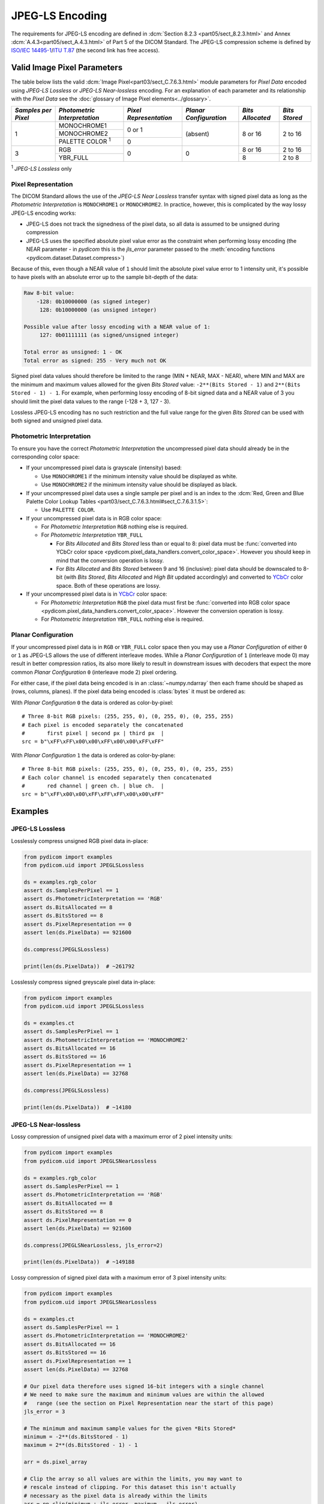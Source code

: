 
JPEG-LS Encoding
================

The requirements for JPEG-LS encoding are defined in :dcm:`Section 8.2.3
<part05/sect_8.2.3.html>` and Annex :dcm:`A.4.3<part05/sect_A.4.3.html>` of Part
5 of the DICOM Standard. The JPEG-LS compression scheme is defined by `ISO/IEC
14495-1 <https://www.iso.org/standard/22397.html>`_/`ITU T.87
<https://www.itu.int/rec/T-REC-T.87-199806-I>`_ (the second link has free access).

Valid Image Pixel Parameters
----------------------------

The table below lists the valid :dcm:`Image Pixel<part03/sect_C.7.6.3.html>`
module parameters for *Pixel Data* encoded using *JPEG-LS Lossless* or *JPEG-LS
Near-lossless* encoding. For an explanation of each parameter and its relationship
with the *Pixel Data* see the :doc:`glossary of Image Pixel elements<../glossary>`.

+------------+-----------------------+-----------------+----------------+------------+---------+
| *Samples   | *Photometric          | *Pixel          | *Planar        | *Bits      | *Bits   |
| per Pixel* | Interpretation*       | Representation* | Configuration* | Allocated* | Stored* |
+============+=======================+=================+================+============+=========+
| 1          | MONOCHROME1           | 0 or 1          | (absent)       | 8 or 16    | 2 to 16 |
|            +-----------------------+                 |                |            |         |
|            | MONOCHROME2           |                 |                |            |         |
|            +-----------------------+-----------------+                |            |         |
|            | PALETTE COLOR :sup:`1`| 0               |                |            |         |
+------------+-----------------------+-----------------+----------------+------------+---------+
| 3          | RGB                   | 0               | 0              | 8 or 16    | 2 to 16 |
|            +-----------------------+                 |                +------------+---------+
|            | YBR_FULL              |                 |                | 8          | 2 to 8  |
+------------+-----------------------+-----------------+----------------+------------+---------+

| :sup:`1` *JPEG-LS Lossless* only

Pixel Representation
....................

The DICOM Standard allows the use of the *JPEG-LS Near Lossless* transfer
syntax with signed pixel data as long as the *Photometric Interpretation*
is ``MONOCHROME1`` or ``MONOCHROME2``. In practice, however, this is complicated
by the way lossy JPEG-LS encoding works:

* JPEG-LS does not track the signedness of the pixel data, so all data is
  assumed to be unsigned during compression
* JPEG-LS uses the specified absolute pixel value error as the constraint when
  performing lossy encoding (the NEAR parameter - in *pydicom* this is the
  `jls_error` parameter passed to the :meth:`encoding functions
  <pydicom.dataset.Dataset.compress>`)

Because of this, even though a NEAR value of ``1`` should limit the absolute
pixel value error to 1 intensity unit, it's possible to have pixels with an
absolute error up to the sample bit-depth of the data:

.. code-block:: text

    Raw 8-bit value:
        -128: 0b10000000 (as signed integer)
         128: 0b10000000 (as unsigned integer)

    Possible value after lossy encoding with a NEAR value of 1:
         127: 0b01111111 (as signed/unsigned integer)

    Total error as unsigned: 1 - OK
    Total error as signed: 255 - Very much not OK

Signed pixel data values should therefore be limited to the range (MIN + NEAR,
MAX - NEAR), where MIN and MAX are the minimum and maximum values allowed for
the given *Bits Stored* value: ``-2**(Bits Stored - 1)`` and
``2**(Bits Stored - 1) - 1``. For example, when performing lossy encoding of
8-bit signed data and a NEAR value of 3 you should limit the pixel data values
to the range (-128 + 3, 127 - 3).

Lossless JPEG-LS encoding has no such restriction and the full value range for
the given *Bits Stored* can be used with both signed and unsigned pixel data.

Photometric Interpretation
..........................

To ensure you have the correct *Photometric Interpretation* the uncompressed
pixel data should already be in the corresponding color space:

* If your uncompressed pixel data is grayscale (intensity) based:

  * Use ``MONOCHROME1`` if the minimum intensity value should be displayed as
    white.
  * Use ``MONOCHROME2`` if the minimum intensity value should be displayed as
    black.

* If your uncompressed pixel data uses a single sample per pixel and is an index
  to the :dcm:`Red, Green and Blue Palette Color Lookup Tables
  <part03/sect_C.7.6.3.html#sect_C.7.6.3.1.5>`:

  * Use ``PALETTE COLOR``.

* If your uncompressed pixel data is in RGB color space:

  * For *Photometric Interpretation* ``RGB`` nothing else is required.
  * For *Photometric Interpretation* ``YBR_FULL``

    * For *Bits Allocated* and *Bits Stored* less than or equal to 8: pixel
      data must be :func:`converted into YCbCr color space
      <pydicom.pixel_data_handlers.convert_color_space>`. However
      you should keep in mind that the conversion operation is lossy.
    * For *Bits Allocated* and *Bits Stored* between 9 and 16 (inclusive):
      pixel data should be downscaled to 8-bit (with *Bits Stored*, *Bits
      Allocated* and *High Bit* updated accordingly) and converted to `YCbCr
      <https://en.wikipedia.org/wiki/YCbCr>`_ color space. Both of these
      operations are lossy.

* If your uncompressed pixel data is in `YCbCr
  <https://en.wikipedia.org/wiki/YCbCr>`_ color space:

  * For *Photometric Interpretation* ``RGB`` the pixel data must first be
    :func:`converted into RGB color space
    <pydicom.pixel_data_handlers.convert_color_space>`. However the conversion
    operation is lossy.
  * For *Photometric Interpretation* ``YBR_FULL`` nothing else is required.

Planar Configuration
....................

If your uncompressed pixel data is in ``RGB`` or ``YBR_FULL`` color space then
you may use a *Planar Configuration* of either ``0`` or ``1`` as JPEG-LS allows
the use of different interleave modes. While a *Planar Configuration* of
``1`` (interleave mode 0) may result in better compression ratios, its also
more likely to result in downstream issues with decoders that expect the more
common *Planar Configuration* ``0`` (interleave mode 2) pixel ordering.

For either case, if the pixel data being encoded is in an :class:`~numpy.ndarray`
then each frame should be shaped as (rows, columns, planes). If the pixel data
being encoded is :class:`bytes` it must be ordered as:

With *Planar Configuration* ``0`` the data is ordered as color-by-pixel::

    # Three 8-bit RGB pixels: (255, 255, 0), (0, 255, 0), (0, 255, 255)
    # Each pixel is encoded separately the concatenated
    #       first pixel | second px | third px  |
    src = b"\xFF\xFF\x00\x00\xFF\x00\x00\xFF\xFF"

With *Planar Configuration* ``1`` the data is ordered as color-by-plane::

    # Three 8-bit RGB pixels: (255, 255, 0), (0, 255, 0), (0, 255, 255)
    # Each color channel is encoded separately then concatenated
    #       red channel | green ch. | blue ch.  |
    src = b"\xFF\x00\x00\xFF\xFF\xFF\x00\x00\xFF"


Examples
--------

JPEG-LS Lossless
................

Losslessly compress unsigned RGB pixel data in-place:

.. code-block:: python

    from pydicom import examples
    from pydicom.uid import JPEGLSLossless

    ds = examples.rgb_color
    assert ds.SamplesPerPixel == 1
    assert ds.PhotometricInterpretation == 'RGB'
    assert ds.BitsAllocated == 8
    assert ds.BitsStored == 8
    assert ds.PixelRepresentation == 0
    assert len(ds.PixelData) == 921600

    ds.compress(JPEGLSLossless)

    print(len(ds.PixelData))  # ~261792


Losslessly compress signed greyscale pixel data in-place:

.. code-block:: python

    from pydicom import examples
    from pydicom.uid import JPEGLSLossless

    ds = examples.ct
    assert ds.SamplesPerPixel == 1
    assert ds.PhotometricInterpretation == 'MONOCHROME2'
    assert ds.BitsAllocated == 16
    assert ds.BitsStored == 16
    assert ds.PixelRepresentation == 1
    assert len(ds.PixelData) == 32768

    ds.compress(JPEGLSLossless)

    print(len(ds.PixelData))  # ~14180


JPEG-LS Near-lossless
.....................

Lossy compression of unsigned pixel data with a maximum error of 2 pixel
intensity units:

.. code-block:: python

    from pydicom import examples
    from pydicom.uid import JPEGLSNearLossless

    ds = examples.rgb_color
    assert ds.SamplesPerPixel == 1
    assert ds.PhotometricInterpretation == 'RGB'
    assert ds.BitsAllocated == 8
    assert ds.BitsStored == 8
    assert ds.PixelRepresentation == 0
    assert len(ds.PixelData) == 921600

    ds.compress(JPEGLSNearLossless, jls_error=2)

    print(len(ds.PixelData))  # ~149188


Lossy compression of signed pixel data with a maximum error of 3 pixel
intensity units:

.. code-block:: python

    from pydicom import examples
    from pydicom.uid import JPEGLSNearLossless

    ds = examples.ct
    assert ds.SamplesPerPixel == 1
    assert ds.PhotometricInterpretation == 'MONOCHROME2'
    assert ds.BitsAllocated == 16
    assert ds.BitsStored == 16
    assert ds.PixelRepresentation == 1
    assert len(ds.PixelData) == 32768

    # Our pixel data therefore uses signed 16-bit integers with a single channel
    # We need to make sure the maximum and minimum values are within the allowed
    #   range (see the section on Pixel Representation near the start of this page)
    jls_error = 3

    # The minimum and maximum sample values for the given *Bits Stored*
    minimum = -2**(ds.BitsStored - 1)
    maximum = 2**(ds.BitsStored - 1) - 1

    arr = ds.pixel_array

    # Clip the array so all values are within the limits, you may want to
    # rescale instead of clipping. For this dataset this isn't actually
    # necessary as the pixel data is already within the limits
    arr = np.clip(minimum + jls_error, maximum - jls_error)

    ds.compress(JPEGLSNearLossless, arr, jls_error=jls_error)

    print(ds.PixelData)  # ~8508


Available Plugins
-----------------

.. |br| raw:: html

   <br />

.. _np: https://numpy.org/
.. _jls: https://github.com/pydicom/pyjpegls

+----------------------------------------------------------+------------------------------------+
| Encoder                                                  | Plugins                            |
|                                                          +---------+--------------------+-----+
|                                                          | Name    | Requires           |Added|
+==========================================================+=========+====================+=====+
|:attr:`~pydicom.pixels.encoders.JPEGLSLosslessEncoder`    | pyjpegls| `numpy <np_>`_,    |v3.0 |
+----------------------------------------------------------+         | `pyjpegls <jls_>`_ |     |
|:attr:`~pydicom.pixels.encoders.JPEGLSNearLosslessEncoder`|         |                    |     |
+----------------------------------------------------------+---------+--------------------+-----+
